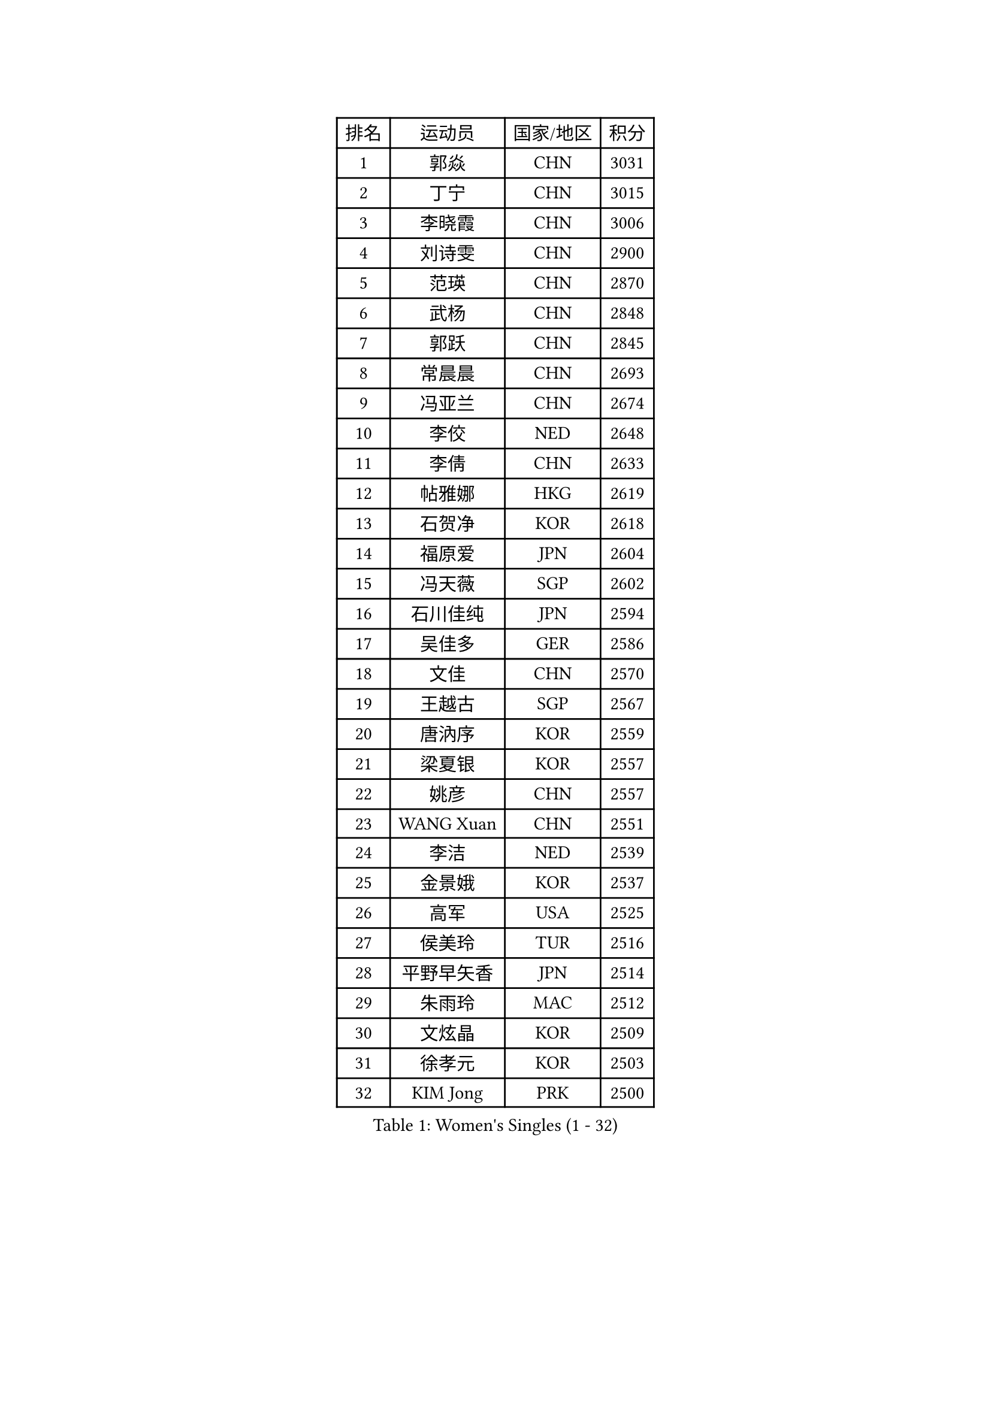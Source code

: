 
#set text(font: ("Courier New", "NSimSun"))
#figure(
  caption: "Women's Singles (1 - 32)",
    table(
      columns: 4,
      [排名], [运动员], [国家/地区], [积分],
      [1], [郭焱], [CHN], [3031],
      [2], [丁宁], [CHN], [3015],
      [3], [李晓霞], [CHN], [3006],
      [4], [刘诗雯], [CHN], [2900],
      [5], [范瑛], [CHN], [2870],
      [6], [武杨], [CHN], [2848],
      [7], [郭跃], [CHN], [2845],
      [8], [常晨晨], [CHN], [2693],
      [9], [冯亚兰], [CHN], [2674],
      [10], [李佼], [NED], [2648],
      [11], [李倩], [CHN], [2633],
      [12], [帖雅娜], [HKG], [2619],
      [13], [石贺净], [KOR], [2618],
      [14], [福原爱], [JPN], [2604],
      [15], [冯天薇], [SGP], [2602],
      [16], [石川佳纯], [JPN], [2594],
      [17], [吴佳多], [GER], [2586],
      [18], [文佳], [CHN], [2570],
      [19], [王越古], [SGP], [2567],
      [20], [唐汭序], [KOR], [2559],
      [21], [梁夏银], [KOR], [2557],
      [22], [姚彦], [CHN], [2557],
      [23], [WANG Xuan], [CHN], [2551],
      [24], [李洁], [NED], [2539],
      [25], [金景娥], [KOR], [2537],
      [26], [高军], [USA], [2525],
      [27], [侯美玲], [TUR], [2516],
      [28], [平野早矢香], [JPN], [2514],
      [29], [朱雨玲], [MAC], [2512],
      [30], [文炫晶], [KOR], [2509],
      [31], [徐孝元], [KOR], [2503],
      [32], [KIM Jong], [PRK], [2500],
    )
  )#pagebreak()

#set text(font: ("Courier New", "NSimSun"))
#figure(
  caption: "Women's Singles (33 - 64)",
    table(
      columns: 4,
      [排名], [运动员], [国家/地区], [积分],
      [33], [维多利亚 帕芙洛维奇], [BLR], [2497],
      [34], [YOON Sunae], [KOR], [2493],
      [35], [李佳薇], [SGP], [2490],
      [36], [JIA Jun], [CHN], [2480],
      [37], [#text(gray, "柳絮飞")], [HKG], [2475],
      [38], [郑怡静], [TPE], [2473],
      [39], [朴美英], [KOR], [2471],
      [40], [于梦雨], [SGP], [2461],
      [41], [RAO Jingwen], [CHN], [2460],
      [42], [李倩], [POL], [2458],
      [43], [刘佳], [AUT], [2457],
      [44], [吴雪], [DOM], [2435],
      [45], [LI Xue], [FRA], [2423],
      [46], [LI Chunli], [NZL], [2423],
      [47], [李晓丹], [CHN], [2418],
      [48], [#text(gray, "林菱")], [HKG], [2418],
      [49], [顾玉婷], [CHN], [2416],
      [50], [TIKHOMIROVA Anna], [RUS], [2412],
      [51], [沈燕飞], [ESP], [2411],
      [52], [PASKAUSKIENE Ruta], [LTU], [2405],
      [53], [LANG Kristin], [GER], [2400],
      [54], [HUANG Yi-Hua], [TPE], [2398],
      [55], [石垣优香], [JPN], [2389],
      [56], [VACENOVSKA Iveta], [CZE], [2389],
      [57], [伊丽莎白 萨玛拉], [ROU], [2389],
      [58], [倪夏莲], [LUX], [2389],
      [59], [SONG Maeum], [KOR], [2386],
      [60], [李恩姬], [KOR], [2385],
      [61], [FEHER Gabriela], [SRB], [2383],
      [62], [KANG Misoon], [KOR], [2382],
      [63], [若宫三纱子], [JPN], [2380],
      [64], [藤井宽子], [JPN], [2379],
    )
  )#pagebreak()

#set text(font: ("Courier New", "NSimSun"))
#figure(
  caption: "Women's Singles (65 - 96)",
    table(
      columns: 4,
      [排名], [运动员], [国家/地区], [积分],
      [65], [YAN Chimei], [SMR], [2379],
      [66], [伊莲 埃万坎], [GER], [2375],
      [67], [PAVLOVICH Veronika], [BLR], [2370],
      [68], [NTOULAKI Ekaterina], [GRE], [2367],
      [69], [福冈春菜], [JPN], [2366],
      [70], [LOVAS Petra], [HUN], [2363],
      [71], [SCHALL Elke], [GER], [2360],
      [72], [孙蓓蓓], [SGP], [2356],
      [73], [李皓晴], [HKG], [2356],
      [74], [森田美咲], [JPN], [2352],
      [75], [陈梦], [CHN], [2350],
      [76], [CHOI Moonyoung], [KOR], [2346],
      [77], [STEFANOVA Nikoleta], [ITA], [2346],
      [78], [YIP Lily], [USA], [2342],
      [79], [#text(gray, "张瑞")], [HKG], [2341],
      [80], [MISIKONYTE Lina], [LTU], [2339],
      [81], [WANG Chen], [CHN], [2336],
      [82], [姜华珺], [HKG], [2335],
      [83], [ODOROVA Eva], [SVK], [2334],
      [84], [STRBIKOVA Renata], [CZE], [2334],
      [85], [CHEN TONG Fei-Ming], [TPE], [2322],
      [86], [FADEEVA Oxana], [RUS], [2320],
      [87], [SHIM Serom], [KOR], [2312],
      [88], [TODOROVIC Andrea], [SRB], [2309],
      [89], [MONTEIRO DODEAN Daniela], [ROU], [2309],
      [90], [木子], [CHN], [2309],
      [91], [MIKHAILOVA Polina], [RUS], [2305],
      [92], [乔治娜 波塔], [HUN], [2297],
      [93], [BARTHEL Zhenqi], [GER], [2295],
      [94], [克里斯蒂娜 托特], [HUN], [2294],
      [95], [#text(gray, "HAN Hye Song")], [PRK], [2293],
      [96], [LI Qiangbing], [AUT], [2292],
    )
  )#pagebreak()

#set text(font: ("Courier New", "NSimSun"))
#figure(
  caption: "Women's Singles (97 - 128)",
    table(
      columns: 4,
      [排名], [运动员], [国家/地区], [积分],
      [97], [KIM Hye Song], [PRK], [2289],
      [98], [SOLJA Amelie], [AUT], [2289],
      [99], [GANINA Svetlana], [RUS], [2285],
      [100], [SUN Jin], [CHN], [2283],
      [101], [NG Wing Nam], [HKG], [2283],
      [102], [ZHU Fang], [ESP], [2282],
      [103], [BILENKO Tetyana], [UKR], [2275],
      [104], [AMBRUS Krisztina], [HUN], [2272],
      [105], [FERLIANA Christine], [INA], [2270],
      [106], [BOLLMEIER Nadine], [GER], [2269],
      [107], [ERDELJI Anamaria], [SRB], [2262],
      [108], [SKOV Mie], [DEN], [2261],
      [109], [PESOTSKA Margaryta], [UKR], [2255],
      [110], [HE Sirin], [TUR], [2255],
      [111], [#text(gray, "YI Fangxian")], [USA], [2254],
      [112], [PARTYKA Natalia], [POL], [2254],
      [113], [XIAN Yifang], [FRA], [2249],
      [114], [STEFANSKA Kinga], [POL], [2248],
      [115], [LI Isabelle Siyun], [SGP], [2247],
      [116], [GRUNDISCH Carole], [FRA], [2245],
      [117], [KIM Minhee], [KOR], [2245],
      [118], [YAMANASHI Yuri], [JPN], [2243],
      [119], [TANIOKA Ayuka], [JPN], [2236],
      [120], [BAKULA Andrea], [CRO], [2230],
      [121], [PARK Seonghye], [KOR], [2228],
      [122], [CECHOVA Dana], [CZE], [2225],
      [123], [#text(gray, "HIURA Reiko")], [JPN], [2224],
      [124], [ZHAO Yan], [CHN], [2220],
      [125], [MAEDA Miyu], [JPN], [2215],
      [126], [佩特丽莎 索尔佳], [GER], [2215],
      [127], [EKHOLM Matilda], [SWE], [2211],
      [128], [#text(gray, "FUJINUMA Ai")], [JPN], [2210],
    )
  )
